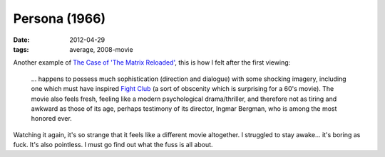 Persona (1966)
==============

:date: 2012-04-29
:tags: average, 2008-movie



Another example of `The Case of 'The Matrix Reloaded'`__, this is how I
felt after the first viewing:

    ... happens to possess much sophistication (direction and dialogue)
    with some shocking imagery, including one which must have inspired
    `Fight Club`__ (a sort of obscenity which is surprising for a 60's
    movie). The movie also feels fresh, feeling like a modern
    psychological drama/thriller, and therefore not as tiring and
    awkward as those of its age, perhaps testimony of its director,
    Ingmar Bergman, who is among the most honored ever.

Watching it again, it's so strange that it feels like a different movie
altogether. I struggled to stay awake... it's boring as fuck. It's also
pointless. I must go find out what the fuss is all about.


__ http://movies.tshepang.net/the-case-of-the-matrix-reloaded
__ http://movies.tshepang.net/fight-club-1999
